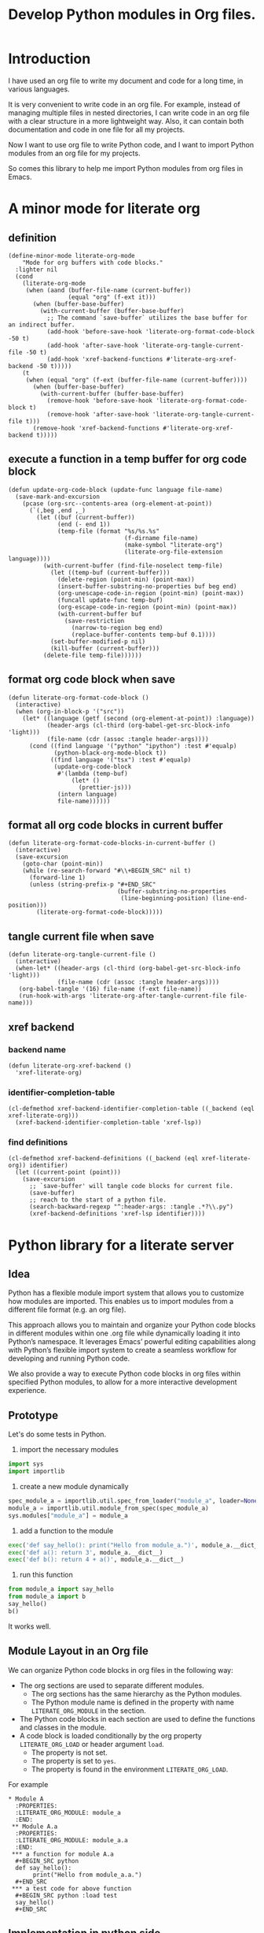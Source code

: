 # -*- Mode: POLY-ORG ; common-lisp-style: elisp; indent-tabs-mode: nil;  -*- ---
#+Title: Develop Python modules in Org files.
#+OPTIONS: tex:verbatim toc:nil \n:nil @:t ::t |:t ^:nil -:t f:t *:t <:t
#+STARTUP: noindent
#+STARTUP: inlineimages
#+PROPERTY: literate-lang python
#+PROPERTY: literate-load yes
#+PROPERTY: literate-insert-header no
#+PROPERTY: header-args :results silent :session :tangle no
#+PROPERTY: LITERATE_ORG_EXPORT_DIRECTORY: ./literate_python
* Table of Contents                                            :noexport:TOC:
- [[#introduction][Introduction]]
- [[#a-minor-mode-for-literate-org][A minor mode for literate org]]
  - [[#definition][definition]]
  - [[#execute-a-function-in-a-temp-buffer-for-org-code-block][execute a function in a temp buffer for org code block]]
  - [[#format-org-code-block-when-save][format org code block when save]]
  - [[#format-all-org-code-blocks-in-current-buffer][format all org code blocks in current buffer]]
  - [[#tangle-current-file-when-save][tangle current file when save]]
  - [[#xref-backend][xref backend]]
    - [[#backend-name][backend name]]
    - [[#identifier-completion-table][identifier-completion-table]]
    - [[#find-definitions][find definitions]]
- [[#python-library-for-a-literate-server][Python library for a literate server]]
  - [[#idea][Idea]]
  - [[#prototype][Prototype]]
  - [[#module-layout-in-an-org-file][Module Layout in an Org file]]
  - [[#implementation-in-python-side][Implementation in python side]]
    - [[#__init__][__init__]]
    - [[#__main__][__main__]]
    - [[#literate-module-loader][literate module loader]]
    - [[#web-server][web server]]
- [[#emacs-library-for-python-literate-server][Emacs library for python literate server]]
  - [[#import-required-elisp-libraries][Import required elisp libraries]]
  - [[#utilities][Utilities]]
    - [[#connect-to-a-literate-server][connect to a literate server]]
    - [[#send-request-to-remote-literate-server][send request to remote literate server]]
  - [[#source-code-execution][Source Code Execution]]
    - [[#customized-variables-for-server-host-and-port][customized variables for server host and port]]
    - [[#execute-source-codes-in-specified-module-for-org-babel-python-evaluate][execute source codes in specified module for org-babel-python-evaluate]]
    - [[#execute-source-code-in-remote-server][execute source code in remote server]]
    - [[#execute-source-code-in-current-code-block][execute source code in current code block]]
    - [[#get-top-level-python-code][get top level python code]]
    - [[#get-the-module-name-for-a-file-name][get the module name for a file name]]
    - [[#load-python-code-to-current-module][load python code to current module]]
- [[#python-inspector-for-emacs][Python inspector for Emacs]]
    - [[#import-required-packages][Import required packages]]
    - [[#utility-functions][Utility functions]]
    - [[#dispatches-the-appropriate-inspection-according-to-obj-type][Dispatches the appropriate inspection according to obj type]]
    - [[#inspect-as-json][inspect as json]]
- [[#sync-between-org-files-and-source-files][Sync between org files and source files]]
  - [[#introduction-1][Introduction]]
  - [[#import][Import]]
    - [[#how][How]]
    - [[#implementation][Implementation]]
  - [[#export][Export]]
- [[#run-python-code-in-specified-module][Run python code in specified module]]
  - [[#setup-current-module-in-python-repl][setup current module in python REPL]]
    - [[#a-special-variable-for-current-module-name-in-python-repl][a special variable for current module name in python REPL]]
    - [[#display-namespace-in-the-mode-line-in-buffer-for-python-repl][display namespace in the mode line in buffer for python REPL]]
    - [[#a-comint-input-sender-to-exec-code-in-a-namespace][a comint input sender to exec code in a namespace.]]
  - [[#setup-python-shell-eval-setup-code][setup python shell eval setup code]]
- [[#tips][Tips]]
  - [[#how-to-start-django-server-in-repl][how to start django server in REPL]]
- [[#todo01][TODO]]
- [[#references][References]]

* Introduction
I have used an org file to write my document and code for a long time, in various languages.

It is very convenient to write code in an org file.
For example, instead of managing multiple files in nested directories,
I can write code in an org file with a clear structure in a more lightweight way.
Also, it can contain both documentation and code in one file for all my projects.

Now I want to use org file to write Python code,
and I want to import Python modules from an org file for my projects.

So comes this library to help me import Python modules from org files in Emacs.
* A minor mode for literate org
:PROPERTIES:
:literate-lang: elisp
:header-args: :results silent :session :tangle no
:END:
** definition
#+BEGIN_SRC elisp
(define-minor-mode literate-org-mode
    "Mode for org buffers with code blocks."
  :lighter nil
  (cond
    (literate-org-mode
     (when (aand (buffer-file-name (current-buffer))
                 (equal "org" (f-ext it)))
       (when (buffer-base-buffer)
         (with-current-buffer (buffer-base-buffer)
           ;; The command `save-buffer` utilizes the base buffer for an indirect buffer.
           (add-hook 'before-save-hook 'literate-org-format-code-block -50 t)
           (add-hook 'after-save-hook 'literate-org-tangle-current-file -50 t)
           (add-hook 'xref-backend-functions #'literate-org-xref-backend -50 t)))))
    (t
     (when (equal "org" (f-ext (buffer-file-name (current-buffer))))
       (when (buffer-base-buffer)
         (with-current-buffer (buffer-base-buffer)
           (remove-hook 'before-save-hook 'literate-org-format-code-block t)
           (remove-hook 'after-save-hook 'literate-org-tangle-current-file t)))
       (remove-hook 'xref-backend-functions #'literate-org-xref-backend t)))))
#+END_SRC
** execute a function in a temp buffer for org code block
#+BEGIN_SRC elisp
(defun update-org-code-block (update-func language file-name)
  (save-mark-and-excursion
    (pcase (org-src--contents-area (org-element-at-point))
      (`(,beg ,end ,_)
        (let ((buf (current-buffer))
              (end (- end 1))
              (temp-file (format "%s/%s.%s"
                                 (f-dirname file-name)
                                 (make-symbol "literate-org")
                                 (literate-org-file-extension language))))
          (with-current-buffer (find-file-noselect temp-file)
            (let ((temp-buf (current-buffer)))
              (delete-region (point-min) (point-max))
              (insert-buffer-substring-no-properties buf beg end)
              (org-unescape-code-in-region (point-min) (point-max))
              (funcall update-func temp-buf)
              (org-escape-code-in-region (point-min) (point-max))
              (with-current-buffer buf
                (save-restriction
                  (narrow-to-region beg end)
                  (replace-buffer-contents temp-buf 0.1))))
            (set-buffer-modified-p nil)
            (kill-buffer (current-buffer)))
          (delete-file temp-file))))))
#+END_SRC

** format org code block when save
#+BEGIN_SRC elisp
(defun literate-org-format-code-block ()
  (interactive)
  (when (org-in-block-p '("src")) 
    (let* ((language (getf (second (org-element-at-point)) :language))
           (header-args (cl-third (org-babel-get-src-block-info 'light)))
           (file-name (cdr (assoc :tangle header-args))))
      (cond ((find language '("python" "ipython") :test #'equalp)
             (python-black-org-mode-block t))
            ((find language '("tsx") :test #'equalp)
             (update-org-code-block
              #'(lambda (temp-buf)
                  (let* ()
                    (prettier-js)))
              (intern language)
              file-name))))))
#+END_SRC
** format all org code blocks in current buffer
#+BEGIN_SRC elisp
(defun literate-org-format-code-blocks-in-current-buffer ()
  (interactive)
  (save-excursion
    (goto-char (point-min))
    (while (re-search-forward "#\\+BEGIN_SRC" nil t)
      (forward-line 1)
      (unless (string-prefix-p "#+END_SRC"
                               (buffer-substring-no-properties
                                (line-beginning-position) (line-end-position)))
        (literate-org-format-code-block)))))
#+END_SRC
** tangle current file when save
#+BEGIN_SRC elisp
(defun literate-org-tangle-current-file ()
  (interactive)
  (when-let* ((header-args (cl-third (org-babel-get-src-block-info 'light)))
              (file-name (cdr (assoc :tangle header-args))))
   (org-babel-tangle '(16) file-name (f-ext file-name))
   (run-hook-with-args 'literate-org-after-tangle-current-file file-name)))
#+END_SRC
** xref backend
*** backend name
#+BEGIN_SRC elisp
(defun literate-org-xref-backend ()
  'xref-literate-org)
#+END_SRC
*** identifier-completion-table
#+BEGIN_SRC elisp
(cl-defmethod xref-backend-identifier-completion-table ((_backend (eql xref-literate-org)))
  (xref-backend-identifier-completion-table 'xref-lsp))
#+END_SRC
*** find definitions
#+BEGIN_SRC elisp
(cl-defmethod xref-backend-definitions ((_backend (eql xref-literate-org)) identifier)
  (let ((current-point (point)))
    (save-excursion
      ;; `save-buffer' will tangle code blocks for current file.
      (save-buffer)
      ;; reach to the start of a python file.
      (search-backward-regexp "^:header-args: :tangle .*?\\.py")
      (xref-backend-definitions 'xref-lsp identifier))))
#+END_SRC
* Python library for a literate server
:PROPERTIES:
:header-args: :results silent :session :tangle no
:END:
** Idea
Python has a flexible module import system that allows you to customize how modules are imported.
This enables us to import modules from a different file format (e.g. an org file).

This approach allows you to maintain and organize your Python code blocks in different modules within one .org file
while dynamically loading it into Python’s namespace.
It leverages Emacs’ powerful editing capabilities along with
Python’s flexible import system to create a seamless workflow for developing and running Python code.

We also provide a way to execute Python code blocks in org files within specified Python modules,
to allow for a more interactive development experience.
** Prototype
:PROPERTIES:
:header-args: :results silent :session :tangle no
:END:
Let's do some tests in Python.

1. import the necessary modules
#+BEGIN_SRC python
import sys
import importlib
#+END_SRC

2. create a new module dynamically
#+BEGIN_SRC python
spec_module_a = importlib.util.spec_from_loader("module_a", loader=None)
module_a = importlib.util.module_from_spec(spec_module_a)
sys.modules["module_a"] = module_a
#+END_SRC

3. add a function to the module
#+BEGIN_SRC python
exec('def say_hello(): print("Hello from module_a.")', module_a.__dict__)
exec('def a(): return 3', module_a.__dict__)
exec('def b(): return 4 + a()', module_a.__dict__)
#+END_SRC
4. run this function
#+BEGIN_SRC python
from module_a import say_hello
from module_a import b
say_hello()
b()
#+END_SRC

It works well.
** Module Layout in an Org file
We can organize Python code blocks in org files in the following way:
- The org sections are used to separate different modules.
  - The org sections has the same hierarchy as the Python modules.
  - The Python module name is defined in the property with name =LITERATE_ORG_MODULE= in the section.
- The Python code blocks in each section are used to define the functions and classes in the module.
- A code block is loaded conditionally by the org property =LITERATE_ORG_LOAD= or header argument =load=.
    - The property is not set.
    - The property is set to =yes=.
    - The property is found in the environment =LITERATE_ORG_LOAD=.

For example      
#+BEGIN_EXAMPLE
 * Module A
   :PROPERTIES:
   :LITERATE_ORG_MODULE: module_a
   :END:
  ** Module A.a
   :PROPERTIES:
   :LITERATE_ORG_MODULE: module_a.a
   :END:
  *** a function for module A.a
   ,#+BEGIN_SRC python
   def say_hello():
        print("Hello from module_a.a.")
   ,#+END_SRC
  *** a test code for above function
   ,#+BEGIN_SRC python :load test
   say_hello()
   ,#+END_SRC
#+END_EXAMPLE
** Implementation in python side
:PROPERTIES:
:LITERATE_ORG_MODULE: literate_python
:LITERATE_ORG_ROOT_MODULE_PATH: ./
:END:
*** __init__
:PROPERTIES:
:LITERATE_ORG_MODULE: literate_python.__init__
:header-args: :tangle ./literate_python/__init__.py
:END:
**** Assignment __version__
#+BEGIN_SRC python
__version__ = "0.0.4"

#+END_SRC
*** __main__
:PROPERTIES:
:LITERATE_ORG_MODULE: literate_python.__main__
:header-args: :tangle ./literate_python/__main__.py
:END:
**** Import statements
#+BEGIN_SRC python
from .pipe import run_server

#+END_SRC
**** Call run_server
#+BEGIN_SRC python
run_server()

#+END_SRC
*** literate module loader
:PROPERTIES:
:LITERATE_ORG_MODULE: literate_python.loader
:header-args: :tangle ./literate_python/loader.py
:END:
**** Import statements
#+BEGIN_SRC python
import sys
import types
import importlib
import importlib.abc
import importlib.machinery
import logging
import orgparse

#+END_SRC
**** logger
#+BEGIN_SRC python
logger = logging.getLogger(__name__)

#+END_SRC
**** in-memory module storage
***** the global parameter
#+BEGIN_SRC python
if "inMemoryModules" not in globals():
    inMemoryModules = {}

#+END_SRC
***** a method to register a list of modules
#+BEGIN_SRC python
def register_literate_modules(module_spec_list: list) -> None:
    for module_spec in module_spec_list:
        inMemoryModules[module_spec["name"]] = module_spec

#+END_SRC
**** find a module
#+BEGIN_SRC python
def _get_module_spec(fullname: str) -> bool:
    return inMemoryModules.get(fullname) or inMemoryModules.get(fullname + ".__init__")

#+END_SRC

**** a literate module importer
#+BEGIN_SRC python
class LiterateImporter(object):
    def find_module(self, fullname: str, path=None):
        if _get_module_spec(fullname):
            logger.debug(f"Found literate module {fullname}")
            return self
        else:
            return None

    def load_module(self, fullname: str):
        """Create a new module object."""
        mod_spec = _get_module_spec(fullname)
        mod = types.ModuleType(fullname)
        mod.__loader__ = self
        mod.__file__ = mod_spec.get("filepath", "")
        # Set module path - get filepath and keep only the path until filename
        mod.__path__ = ["/".join(mod.__file__.split("/")[:-1]) + "/"]
        mod.__package__ = fullname
        sys.modules[fullname] = mod
        # Execute the module/package code into the Module object
        logger.debug(f"Load literate module {fullname}")
        exec(mod_spec["content"], mod.__dict__)
        return mod

#+END_SRC
**** Register the Loader with the Import System
#+BEGIN_SRC python
class LiterateModuleFinder(importlib.abc.MetaPathFinder):
    def find_spec(self, fullname, path, target=None):
        if _get_module_spec(fullname):
            logger.debug(f"Found literate module {fullname}")
            return importlib.machinery.ModuleSpec(fullname, LiterateImporter())
        return None

#+END_SRC
**** a routine to register the finder
#+BEGIN_SRC python
def register_literate_module_finder():
    sys.meta_path = [
        f for f in sys.meta_path if not isinstance(f, LiterateModuleFinder)
    ]
    print("Register literate importer.\n")
    sys.meta_path.append(LiterateModuleFinder())

#+END_SRC
**** operations with org files
***** load python modules from an org file
#+BEGIN_SRC python
def load_literate_modules_from_org_file(org_file: str) -> None:
    org = orgparse.load(org_file)

#+END_SRC
***** load literate modules form org nodes
#+BEGIN_SRC python
def load_literate_modules_from_org_node(node: orgparse.OrgNode) -> None:
    root_module = LITERATE_ORG_ROOT_MODULE

#+END_SRC

***** build an org model compatible string from a local python package
#+BEGIN_SRC python
def build_org_model_from_local_python_package(package_path: str) -> str:
    pass

#+END_SRC

*** web server
:PROPERTIES:
:LITERATE_ORG_MODULE: literate_python.server
:header-args: :tangle ./literate_python/server.py
:END:
**** Import statements
#+BEGIN_SRC python
import importlib
import os
import sys
import time
import json
from flask import Flask, request, jsonify

import traceback
import builtins

# To convert lisp ratio to python
import fractions
from contextlib import redirect_stdout
from contextlib import redirect_stderr
from io import StringIO
from io import StringIO

import logging

from textwrap import shorten
from literate_python.loader import (
    register_literate_modules,
    register_literate_module_finder,
)

from literate_python.inspector import _inspect

#+END_SRC
**** Assignment logger
#+BEGIN_SRC python
logger = logging.getLogger(__name__)

#+END_SRC
**** Assignment app
#+BEGIN_SRC python
app = Flask(__name__)

#+END_SRC
**** ensure a module is loaded
#+BEGIN_SRC python
def ensure_module(module_name, module_create_method):
    """Ensure a module is loaded and return it."""
    if module_name in sys.modules:
        return sys.modules[module_name]

    match module_create_method:
        case "create":
            spec_module = importlib.util.spec_from_loader(module_name, loader=None)
            module = importlib.util.module_from_spec(spec_module)
            sys.modules[module_name] = module
            return module
        case "import":
            importlib.import_module(module_name)
            return sys.modules[module_name]
        case "import_or_create":
            if importlib.util.find_spec(module_name):
                importlib.import_module(module_name)
                return sys.modules[module_name]
            else:
                spec_module = importlib.util.spec_from_loader(module_name, loader=None)
                module = importlib.util.module_from_spec(spec_module)
                sys.modules[module_name] = module
                return module
        case _:
            msg = f"Module {module_create_method} doesn't exist"
            raise ValueError(msg)

#+END_SRC

**** Function process_a_message
#+BEGIN_SRC python
def process_a_message(message):
    stdout_stream = StringIO()
    stderr_stream = StringIO()
    error = None
    result = None
    with redirect_stdout(stdout_stream):
        with redirect_stderr(stderr_stream):
            try:
                type = message["type"]
                code = message["code"]
                dict = globals()
                module_name = message["module"] if "module" in message else None
                if module_name:
                    module_create_method = message.get("module-create-method", "import")
                    module = ensure_module(module_name, module_create_method)
                    dict = module.__dict__

                if error is None:
                    if type == "eval":
                        exec(compile(code, module_name or "code", "exec"), dict)
                        result_name = message.get("result-name", "_")
                        result = dict.get("_", None)
                    elif type == "exec":
                        result = exec(
                            compile(code, module_name or "code", "exec"), dict
                        )
                        logger.debug("Executed code: %s,result:%s", code, result)
                    elif type == "quit":
                        result = None
                    else:
                        error = "Unknown type: {}".format(type)
                        raise ValueError(error)
            except Exception as e:
                # printing stack trace
                traceback.print_exc()
                error = str(e)
    if error is None:
        return_value = {
            "result": _inspect(result),
            "type": "result",
            "stdout": stdout_stream.getvalue(),
            "stderr": stderr_stream.getvalue(),
        }
    else:
        return_value = {
            "error": error,
            "type": "error",
            "stdout": stdout_stream.getvalue(),
            "stderr": stderr_stream.getvalue(),
        }

    if type == "quit":
        sys.exit(0)
    else:
        return return_value

#+END_SRC
**** register in memory python modules 
**** register
#+BEGIN_SRC python
def register(request):
    # Get JSON data
    data = request.get_json()

    # Process the data (example)
    logger.debug(
        "/register Received:%s", shorten(str(data), width=100, placeholder="...")
    )
    try:
        register_literate_modules(data)
        return_value = {"type": "done"}
    except Exception as e:
        # printing stack trace
        return_value = {"type": "error", "stderr": str(e)}
        traceback.print_exc()

    # Return a response
    logger.debug("/register Returning:%s", return_value)
    return jsonify(return_value)

#+END_SRC

**** @app.route('/lpy/register, methods=['POST']): register literate modules
#+BEGIN_SRC python
@app.route("/lpy/register", methods=["POST"])
def register_router():
    return register(request)

#+END_SRC
**** execute
#+BEGIN_SRC python
def _execute(request):
    # Get JSON data
    data = request.get_json()

    # Process the data (example)
    logger.debug(
        "/execute Received:%s", shorten(str(data), width=100, placeholder="...")
    )
    return_value = process_a_message(data)

    # Return a response
    logger.debug("/execute Returning:%s", return_value)
    return jsonify(return_value)

#+END_SRC

**** @app.route('/execute', methods=['POST']): Function execute
#+BEGIN_SRC python
@app.route("/lpy/execute", methods=["POST"])
def execute():
    return _execute(request)

#+END_SRC

**** status
#+BEGIN_SRC python
def _status(request):
    return jsonify({"status": "ok"})

#+END_SRC

**** status router
#+BEGIN_SRC python
@app.route("/lpy/status", methods=["GET"])
def status():
    return _status(request)

#+END_SRC

**** Function run_web_server
#+BEGIN_SRC python
def run_server():
    host = "127.0.0.1"
    port = 7330
    if "LITERATE_ORG_HOST" in os.environ:
        host = os.environ["LITERATE_ORG_HOST"]
    if "LITERATE_ORG_PORT" in os.environ:
        port = int(os.environ["LITERATE_ORG_PORT"])
    register_literate_module_finder()
    app.run(debug=True, port=port, host=host, use_reloader=False)

#+END_SRC

* Emacs library for python literate server
:PROPERTIES:
:literate-lang: elisp
:END:
** Import required elisp libraries
#+BEGIN_SRC elisp
(require 'f)
(require 'files)
(require 'ob-python)
(require 'lsp);; for `lsp-workspace-root'
(require 'python-black)
#+END_SRC

** Utilities
*** connect to a literate server
#+BEGIN_SRC elisp
(defun literate-org-connect ()
  (interactive)
  (when-let* ((url (read-from-minibuffer "URL: " literate-org-rest-server)))
    (setf literate-org-rest-server url)
    (literate-org-request "status" :type "GET")
    (message "Connected to %s" literate-org-rest-server)))
#+END_SRC

*** send request to remote literate server
#+BEGIN_SRC elisp
(defvar literate-org-last-response nil)

(cl-defun literate-org-request (path &key params data (type "GET"))
  (setf literate-org-last-response nil)
  (awhen (get-buffer "*literate-org-error*")
    ;; Close the buffer as it will be out of date.
    (kill-buffer it))
  (let* ((request-backend 'url-retrieve)
         (server literate-org-rest-server)
         resp)
    (request (concat server "lpy/" path)
        :params params
        :parser 'json-read
        :type type
        :headers '(("Content-Type" . "application/json"))
        :sync t
        :data (encode-coding-string (json-encode data) 'utf-8 t) ; Encode and ensure unibyte
        :complete (cl-function
                   (lambda (&key response &allow-other-keys)
                     (setf literate-org-last-response response)
                     (case (request-response-status-code response)
                       (200 (setf resp (request-response-data response)))

                       (500 (user-error "Literate Python server failed:%s" response))
                       (t (user-error "Failed to request to remote Python server:%s" response))))))
    (let ((type (cdr (assoc 'type resp))))
      (cond ((equal type "error")
             (let ((stdout (cdr (assoc 'stdout resp)))
                   (stderr (cdr (assoc 'stderr resp))))
               (with-current-buffer (get-buffer-create "*literate-org-error*")
                 (erase-buffer)
                 (insert "=== Data ===\n" (encode-coding-string (json-encode data) 'utf-8 t) "\n\n")
                 (insert "==== Error ===\n" (or (cdr (assoc 'error resp)) ""))
                 (when stdout 
                   (insert "\n\n=== stdout ===\n" stdout))
                 (when stderr
                   (insert "\n\n=== stderr ===\n" (cdr (assoc 'stderr resp)))))
               (switch-to-buffer-other-window "*literate-org-error*")))))
    resp))
#+END_SRC


** Source Code Execution
*** customized variables for server host and port
#+BEGIN_SRC elisp
(defcustom literate-org-rest-server "http://localhost:7330/"
  "The server address for literate python server."
  :type 'string
  :group 'literate-org)

#+END_SRC
*** execute source codes in specified module for org-babel-python-evaluate
#+BEGIN_SRC elisp
(defun literate-org-setup-org-babel ()
  (setf org-babel-python--exec-tmpfile
        "\
with open('%s') as __org_babel_python_tmpfile:
    exec(compile(__org_babel_python_tmpfile.read(), __org_babel_python_tmpfile.name, 'exec'))"))
#+END_SRC
*** execute source code in remote server
#+BEGIN_SRC elisp
(cl-defun literate-org-remote-execute-code (code &key (type :exec) (module) (module-create-method "import_or_create"))
  (literate-org-request "execute" :type "POST"
                           :data `((type . ,(subseq (symbol-name type) 1))
                                   (module . ,module)
                                   (module-create-method . ,module-create-method)
                                   (code . ,code))))
#+END_SRC
*** execute source code in current code block
We have to switch back to org buffer, otherwise =org-babel-execute-src-block-maybe= will report a message and
override our own compilation report.
#+BEGIN_SRC elisp
(defun literate-org-execute-current-code-block ()
  (interactive)
  (let* ((context-info (second (org-element-context)))
         (block-arguments (third (org-babel-get-src-block-info)))
         (info (org-babel-get-src-block-info))
         (body (nth 1 info))
         (code (plist-get context-info :value))
         (type (intern (or (org-entry-get (point) "LITERATE_ORG_EXECUTE_TYPE" t)
                           ":exec")))
         (module-create-method (or (org-entry-get (point) "LITERATE_ORG_MODULE_CREATE_METHOD" t)
                                   "import_or_create"))
         (module-name (org-entry-get (point) "LITERATE_ORG_MODULE" t))
         (resp (literate-org-remote-execute-code code :type type :module module-name :module-create-method module-create-method)))
    (with-current-buffer (get-buffer-create "*literate-org-stdout*")
      (awhen (cdr (assoc 'stdout resp))
        (goto-char (point-max))
        (insert "\n" it "\n")))
    (if (equal type :exec)
      (message "Executed code block in module %s" module-name)
      (let ((json-encoding-pretty-print t))
        (when (not (equal "none" (cdr (assoc :results block-arguments))))
          (org-babel-insert-result (json-encode (cdr (assoc 'result resp))) '("replace")))
        (message "Evaluated code block in module %s:\n%s" module-name (cdr (assoc 'result resp)))))))
#+END_SRC
*** get top level python code
#+BEGIN_SRC elisp
(defun literate-org-get-top-level-node-at-point ()
  "Get the current top level node at point, return a cons of start and end position."
  (let* ((node (treesit-node-at (point)))
         (parent (treesit-node-parent node)))
    (while (and parent (not (equal "module" (treesit-node-type parent))))
      (setq node parent)
      (setq parent (treesit-node-parent node)))
    node))
#+END_SRC
*** get the module name for a file name
#+BEGIN_SRC elisp
(cl-defun literate-org-module-name-from-file-name (&optional (file (buffer-file-name)))
  "Get the module name from a file name."
  (let* ((package-root (lsp-workspace-root))
         (relative-name (f-no-ext (f-relative file package-root))))
    (when (locate-dominating-file relative-name "site-packages")
      (setf relative-name (apply 'f-join (nthcdr 4 (split-string relative-name "/")))))
    (dired-replace-in-string "/" "." relative-name)))
#+END_SRC
*** load python code to current module
#+BEGIN_SRC elisp
(defun literate-org-load-code-in-current-namespace ()
  (interactive)
  (let* ((node (literate-org-get-top-level-node-at-point))
         (begin (treesit-node-start node))
         (end (treesit-node-end node))
         (code (buffer-substring-no-properties begin end))
         (file (buffer-file-name))
         (org-babel-p (equalp "org" (f-ext file)))
         (module-name (if org-babel-p
                        (org-entry-get (point) "LITERATE_ORG_MODULE" t)
                        (literate-org-module-name-from-file-name file)))
         (module-create-method (or (org-entry-get (point) "LITERATE_ORG_MODULE_CREATE_METHOD" t)
                                   "import_or_create")))
    ;; To Fix module name with syntax `...literate-org.literate_python.module_a'
    (let ((prefix-dot-count 0))
      (while (eq ?. (aref module-name prefix-dot-count))
        (incf prefix-dot-count))
      (let ((index prefix-dot-count))
        (while (> prefix-dot-count 1)
          (setf index (1+ (position ?. module-name :start index)))
          (decf prefix-dot-count))
        (when (> index 0)
          (setf module-name (substring module-name index)))))

    (literate-org-remote-execute-code code :type :exec :module module-name :module-create-method module-create-method)
    (message "Loaded %s[%s:%s] in module %s" (treesit-node-type node) begin end module-name)))
#+END_SRC
* Python inspector for Emacs
:PROPERTIES:
:LITERATE_ORG_MODULE: literate_python.inspector
:header-args: :tangle ./literate_python/inspector.py
:END:
*** Import required packages
#+BEGIN_SRC python
import json
from inspect import getmembers, isbuiltin, ismethod
from typing import Dict
from datetime import datetime
from multimethod import multimethod

#+END_SRC
*** Utility functions
**** stringify a variable
#+BEGIN_SRC python
def stringify_val(member):
    key, val = member
    if isinstance(val, str):
        return key, '"{}"'.format(val)
    if type(val) in (dict, tuple, list):
        return key, _inspect(val)
    return key, f"{str(val)} {str(type(val))}"

#+END_SRC
**** is trash
#+BEGIN_SRC python
def is_trash(member):
    key, val = member
    return (
        key in ["__doc__", "__class__", "__hash__", "__dict__"]
        or ismethod(val)
        or isbuiltin(val)
        or type(val).__name__ == "method-wrapper"
    )

#+END_SRC
**** Turns a non-primitive obj into a dictionary of its fields and their values.
#+BEGIN_SRC python
def _pyinspect_inspect_object(obj):
    """
    Turns a **non-primitive** obj into a dictionary of its fields and their values.
    Filters out some built-in magic fields and pretty-prints dictionary values via `json.dumps`.
    Doesn't display methods.
    """
    return dict(stringify_val(m) for m in reversed(getmembers(obj)) if not is_trash(m))

#+END_SRC
**** Surrounds string key with extra quotes
#+BEGIN_SRC python
def _pyinspect_add_quotes(key):
    """
    Surrounds string key with extra quotes because Emacs parses them as just symbols
    and makes it hard to distinguish between them and non-string symbols

    >>> _pyinspect_add_quotes("hello")
    '"hello"'

    >>> _pyinspect_add_quotes(1)
    1
    """
    return '"{}"'.format(key) if type(key) is str else key

#+END_SRC
**** trim_seq
#+BEGIN_SRC python
def trim_seq(seq, elem_cap):
    if type(seq) is dict:
        return _pyinspect_take_dict(seq, elem_cap)
    elif type(seq) in (tuple, list):
        return seq[:elem_cap]

#+END_SRC
**** Returns a new dictionary with the first n pairs from d
#+BEGIN_SRC python
def _pyinspect_take_dict(d: Dict, n: int):
    "Returns a new dictionary with the first n pairs from d"

    def iterator():
        i = 0
        for item in d.items():
            if i == n:
                break
            yield item
            i += 1

    return dict(iterator())

#+END_SRC
*** Dispatches the appropriate inspection according to obj type
**** generic method
#+BEGIN_SRC python
@multimethod
def _inspect(obj) -> dict:
    return {"type": "object", "value": _pyinspect_inspect_object(obj)}

#+END_SRC
**** str
#+BEGIN_SRC python
@_inspect.register  # type: ignore
def _(obj: str) -> dict:
    return {"type": "string", "value": obj}

#+END_SRC
**** bool
#+BEGIN_SRC python
@_inspect.register  # type: ignore
def _(obj: bool) -> dict:
    return {"type": "bool", "value": obj}

#+END_SRC
**** int
#+BEGIN_SRC python
@_inspect.register  # type: ignore
def _(obj: int) -> dict:
    return {"type": "integer", "value": obj}
#+END_SRC

**** float
#+BEGIN_SRC python
@_inspect.register  # type: ignore
def _(obj: float) -> dict:
    return {"type": "float", "value": obj}
#+END_SRC

**** complex
#+BEGIN_SRC python
@_inspect.register  # type: ignore
def _(obj: complex) -> dict:
    return {"type": "complex", "value": obj}
#+END_SRC
**** tuple
#+BEGIN_SRC python
@_inspect.register  # type: ignore
def _(obj: tuple) -> dict:
    return {
        "type": "tuple",
        "value": [_inspect(item) for item in obj],
    }

#+END_SRC

**** list
#+BEGIN_SRC python
@_inspect.register  # type: ignore
def _(obj: list) -> dict:
    return {
        "type": "list",
        "value": [_inspect(item) for item in obj],
    }

#+END_SRC

**** dict
#+BEGIN_SRC python
@_inspect.register  # type: ignore
def _(obj: dict) -> dict:
    return {
        "type": "dict",
        "value": {_pyinspect_add_quotes(k): _inspect(v) for (k, v) in obj.items()},
    }

#+END_SRC

**** datetime
#+BEGIN_SRC python
@_inspect.register  # type: ignore
def _(obj: datetime) -> dict:
    print(f"obj: {obj}")
    return {
        "type": "datetime",
        "value": obj.isoformat(),
    }

#+END_SRC

*** inspect as json
#+BEGIN_SRC python
def _pyinspect_json(obj):
    return json.dumps(_inspect(obj), indent=4, default=lambda o: _pyinspect(o)["value"])

#+END_SRC
* Sync between org files and source files
:PROPERTIES:
:literate-lang: elisp
:END:
** Introduction
Even though we can write code in org files,
we still need to sync them with source files,
especially when we want to share the code with others,
or import code changes from others.
** Import
*** How
We try to import code from source files to an org file
by using Emacs's new library [[https://tree-sitter.github.io/tree-sitter/using-parsers][tree-sitter]].

For example, in the following Python code block,
we can parse the Python code and get the first function name.
#+BEGIN_SRC elisp :load no
(with-temp-buffer
    ;; (insert "def say_hello():\n  print('Hello')\n")
    (insert "yaml.add_representer(Canonical, dataclass_representer)\n")
  (let ((language (tree-sitter-require 'python))
        (parser (tsc-make-parser)))
    (tsc-set-language parser language)
    (let* ((str (buffer-string))
           (tree (tsc-parse-string parser str))
           (root (tsc-root-node tree))
           (first-child (tsc-get-nth-child root 0))
           (first-child-name (tsc-get-child-by-field first-child :name)))
      ;; (message "first child node type: %s, name:%s" (tsc-node-type first-child) (tsc-node-text first-child-name))
      (let ((grandchild (tsc-get-nth-child first-child 0)))
        (message "%s" (tsc-node-text (tsc-get-child-by-field grandchild :function))))
      ;; (message "%s" (tsc-tree-to-sexp tree))
      )))
#+END_SRC

*** Implementation
**** import required elisp libraries
#+BEGIN_SRC elisp
(require 'tree-sitter)
(require 'tree-sitter-langs)
(require 'f); for file operations
#+END_SRC
**** Utilities
***** how to prepare a new org section for a module
#+BEGIN_SRC elisp
(cl-defun literate-org-new-org-section-for-a-module (module-name new-level &key (title module-name))
  (loop repeat new-level do (insert "*"))
  (insert " " title "\n")
  (org-entry-put (point) "LITERATE_ORG_MODULE" module-name))
#+END_SRC
***** determine treesit parser language in current buffer
#+BEGIN_SRC elisp
(defun literate-org-treesit-parser-language (language)
  (case language
    (vue 'html)
    (t language)))
#+END_SRC

***** the parse tree for current file
#+BEGIN_SRC elisp
(cl-defun literate-org-parse-tree-for-current-file (language)
  (let* ((language (literate-org-treesit-parser-language language))
         (language (tree-sitter-require language))
         (parser (tsc-make-parser)))
    (tsc-set-language parser language)
    (tsc-parse-string parser (buffer-string))))
#+END_SRC

***** get the comment for a module
****** generic method
#+BEGIN_SRC elisp
(cl-defgeneric literate-org-module-comment (language node)
  (:documentation "Get the module comment."))
#+END_SRC
****** python
The comment for a module is usually the first string in the Python file before any meaning code.
#+BEGIN_SRC elisp
(cl-defmethod literate-org-module-comment ((language (eql python)) node)
  (when (eq 'module (tsc-node-type node)) 
    (let* ((index 0)
                (child (tsc-get-nth-child node index)))
      (while (and child
                  (eq 'comment (tsc-node-type child)))
        (incf index)
        (setq child (tsc-get-nth-child node index)))
      (when (and child
                 (eq 'expression_statement (tsc-node-type child)))
        (setf child (tsc-get-nth-child child 0))
        (when (eq 'string (tsc-node-type child))
          (tsc-node-text (tsc-get-nth-child child 1)))))))
#+END_SRC
****** tsx
#+BEGIN_SRC elisp
(cl-defmethod literate-org-module-comment ((language (eql tsx)) node)
  nil)
#+END_SRC

****** ts
#+BEGIN_SRC elisp
(cl-defmethod literate-org-module-comment ((language (eql ts)) node)
  nil)
#+END_SRC

****** vue
#+BEGIN_SRC elisp
(cl-defmethod literate-org-module-comment ((language (eql vue)) node)
  nil)
#+END_SRC

**** generic methods
#+BEGIN_SRC elisp
(cl-defgeneric literate-org-node-name (language node-type node)
  (:documentation "Get the name of a node."))
(cl-defgeneric literate-org-next-code-block-index (language root start-index)
  (:documentation "Get the next code block index."))

(cl-defgeneric literate-org-file-extension (language)
  (:documentation "the file extension for a language."))

(cl-defgeneric literate-org-alias-language (language)
  (:documentation "the alias language for a language if have.")
  (:method (language)
    ;; default implementation
    language))

(cl-defgeneric literate-org-babel-name (language)
  (:documentation "the source code block name for a language."))
#+END_SRC
**** babel block name
***** the default implementation
#+BEGIN_SRC elisp
(cl-defmethod literate-org-babel-name (language)
  (symbol-name language))
#+END_SRC

**** file extensions for a language
***** python
#+BEGIN_SRC elisp
(cl-defmethod literate-org-file-extension ((language (eql python)))
  "py")
#+END_SRC

***** tsx
#+BEGIN_SRC elisp
(cl-defmethod literate-org-file-extension ((language (eql tsx)))
  "tsx")
#+END_SRC

***** ts
#+BEGIN_SRC elisp
(cl-defmethod literate-org-file-extension ((language (eql ts)))
  "ts")
#+END_SRC

***** vue
#+BEGIN_SRC elisp
(cl-defmethod literate-org-file-extension ((language (eql vue)))
  "vue")
#+END_SRC

**** alias language
***** ts
#+BEGIN_SRC elisp
(cl-defmethod literate-org-alias-language ((language (eql ts)))
  'tsx)
#+END_SRC

**** How to get the name of a parse node
***** the default implementation
#+BEGIN_SRC elisp
(cl-defmethod literate-org-node-name (language node-type node)
  (format "%s" node-type))
#+END_SRC
***** python
****** function definition
#+BEGIN_SRC elisp
(cl-defmethod literate-org-node-name ((language (eql python))
                                      (node-type (eql function_definition)) node)
  (format "Function %s" (tsc-node-text (tsc-get-child-by-field node :name))))
#+END_SRC

****** class_definition
#+BEGIN_SRC elisp
(cl-defmethod literate-org-node-name ((language (eql python))
                                      (node-type (eql class_definition)) node)
  (format "Class %s" (tsc-node-text (tsc-get-child-by-field node :name))))
#+END_SRC

****** decorated_definition
#+BEGIN_SRC elisp
(cl-defmethod literate-org-node-name ((language (eql python))
                                      (node-type (eql decorated_definition)) node)
  (let* ((name-list nil)
         (index 0)
         (child (tsc-get-nth-child node index)))
    (while (eq 'decorator (tsc-node-type child))
      (setf name-list (nconc name-list (list (tsc-node-text (tsc-get-nth-child child 1)))))
      (incf index)
      (setf child (tsc-get-nth-child node index)))
    (format "@%s: %s" (mapconcat 'identity name-list " ")
            (literate-org-node-name language (tsc-node-type child) child))))
#+END_SRC
****** assignment
#+BEGIN_SRC elisp
(cl-defmethod literate-org-node-name ((language (eql python))
                                      (node-type (eql assignment)) node)
  (let ((code (dired-replace-in-string "\n" " " (tsc-node-text node))))
    (if (<= (length code) literate-org-max-title-size)
      (format "Assignment %s" code)
      (format "Assignment %s" (tsc-node-text (tsc-get-child-by-field node :left))))))
#+END_SRC

****** augmented_assignment
#+BEGIN_SRC elisp
(cl-defmethod literate-org-node-name ((language (eql python))
                                      (node-type (eql augmented_assignment)) node)
  (let ((code (dired-replace-in-string "\n" " " (tsc-node-text node))))
    (if (<= (length code) literate-org-max-title-size)
      (format "Assignment %s" code)
      (format "Assignment %s" (tsc-node-text (tsc-get-child-by-field node :left))))))
#+END_SRC
****** call
#+BEGIN_SRC elisp
(cl-defmethod literate-org-node-name ((language (eql python))
                                      (node-type (eql call)) node)
  (let ((call-code (dired-replace-in-string "\n" " " (tsc-node-text node))))
    (if (<= (length call-code) literate-org-max-title-size)
      (format "Call %s" call-code)
      (format "Call %s" (tsc-node-text (tsc-get-child-by-field node :function))))))
#+END_SRC

****** try
#+BEGIN_SRC elisp
(cl-defmethod literate-org-node-name ((language (eql python))
                                      (node-type (eql try_statement)) node)
  "Try statement")
#+END_SRC

****** while
#+BEGIN_SRC elisp
(cl-defmethod literate-org-node-name ((language (eql python))
                                      (node-type (eql while_statement)) node)
  "While statement")
#+END_SRC

****** string
#+BEGIN_SRC elisp
(cl-defmethod literate-org-node-name ((language (eql python))
                                      (node-type (eql string)) node)
  "String")
#+END_SRC

****** comment
#+BEGIN_SRC elisp
(cl-defmethod literate-org-node-name ((language (eql python))
                                      (node-type (eql comment)) node)
  "Comment")
#+END_SRC

****** import
#+BEGIN_SRC elisp
(cl-defmethod literate-org-node-name ((language (eql python))
                                      (node-type (eql import)) node)
  "Import")
#+END_SRC
****** import_from_statement
#+BEGIN_SRC elisp
(cl-defmethod literate-org-node-name ((language (eql python))
                                      (node-type (eql import_from_statement)) node)
  "Import")
#+END_SRC

****** expression
#+BEGIN_SRC elisp
(cl-defmethod literate-org-node-name ((language (eql python))
                                      (node-type (eql expression_statement)) node)
  (let ((new-node (tsc-get-nth-child node 0)))
    (literate-org-node-name language (ts-node-type new-node) new-node)))
#+END_SRC

***** tsx
****** function definition
#+BEGIN_SRC elisp
(cl-defmethod literate-org-node-name ((language (eql tsx))
                                      (node-type (eql function_declaration)) node)
  (format "Function %s" (tsc-node-text (tsc-get-child-by-field node :name))))
#+END_SRC

****** string
#+BEGIN_SRC elisp
(cl-defmethod literate-org-node-name ((language (eql tsx))
                                      (node-type (eql string)) node)
  "String")
#+END_SRC

****** comment
#+BEGIN_SRC elisp
(cl-defmethod literate-org-node-name ((language (eql tsx))
                                      (node-type (eql comment)) node)
  "Comment")
#+END_SRC

****** import
#+BEGIN_SRC elisp
(cl-defmethod literate-org-node-name ((language (eql tsx))
                                      (node-type (eql import)) node)
  "Import")
#+END_SRC
****** export
#+BEGIN_SRC elisp
(cl-defmethod literate-org-node-name ((language (eql tsx))
                                      (node-type (eql export_statement)) node)
  (format "Export %s"
          (let ((declaration (tsc-get-child-by-field node :declaration)))
            (if declaration
              (literate-org-node-name language (tsc-node-type declaration) declaration)
              (let ((value (tsc-get-child-by-field node :value)))
                (if value
                  (tsc-node-text value)))))))
#+END_SRC
****** type_alias_declaration
#+BEGIN_SRC elisp
(cl-defmethod literate-org-node-name ((language (eql tsx))
                                      (node-type (eql type_alias_declaration)) node)
  (format "Type %s" (tsc-node-text (tsc-get-child-by-field node :name))))
#+END_SRC


****** enum_declaration
#+BEGIN_SRC elisp
(cl-defmethod literate-org-node-name ((language (eql tsx))
                                      (node-type (eql enum_declaration)) node)
  (format "Enum %s" (tsc-node-text (tsc-get-child-by-field node :name))))
#+END_SRC

****** interface_declaration
#+BEGIN_SRC elisp
(cl-defmethod literate-org-node-name ((language (eql tsx))
                                      (node-type (eql interface_declaration)) node)
  (format "Interface %s" (tsc-node-text (tsc-get-child-by-field node :name))))
#+END_SRC

****** lexical
#+BEGIN_SRC elisp
(cl-defmethod literate-org-node-name ((language (eql tsx))
                                      (node-type (eql lexical_declaration)) node)
  (format "%s %s"
          (tsc-node-text (tsc-get-child-by-field node :kind))
          (let ((sub-node (tsc-get-nth-child node 1)))
            (literate-org-node-name language
                                    (tsc-node-type sub-node)
                                    sub-node))))
#+END_SRC

****** variable_declarator
#+BEGIN_SRC elisp
(cl-defmethod literate-org-node-name ((language (eql tsx))
                                      (node-type (eql variable_declarator)) node)
  (format "Variable %s"
          (tsc-node-text (tsc-get-child-by-field node :name))))
#+END_SRC

****** expression
#+BEGIN_SRC elisp
(cl-defmethod literate-org-node-name ((language (eql tsx))
                                      (node-type (eql expression_statement)) node)
  (let ((new-node (tsc-get-nth-child node 0)))
    (literate-org-node-name language (ts-node-type new-node) new-node)))
#+END_SRC


**** ignored directories
#+BEGIN_SRC elisp
(defcustom literate-org-ignored-dirs '("__pycache__" ".git" ".vscode" ".idea")
  "The directories to be ignored when importing source files."
  :group 'literate-org)
#+END_SRC

**** the maximum size of a title for an org section
#+BEGIN_SRC elisp
(defcustom literate-org-max-title-size 80
  "The maximum size of a title for an org section."
  :group 'literate-org)
#+END_SRC
**** import source files
***** iterate a directory or a file to import source files
#+BEGIN_SRC elisp
(cl-defun literate-org-import (&key (level (or (org-current-level) 0))
                                    module-name module-path)
  "Import source codes from a directory to an org file."
  (interactive "")
  (let* ((module-name (or module-name
                          (or (org-entry-get (point) "LITERATE_ORG_MODULE" t)
                              (org-entry-get (point) "LITERATE_ORG_ROOT_MODULE" t))))
         
         (root-path (org-entry-get (point) "LITERATE_ORG_ROOT_MODULE_PATH" t))
         (module-path (or module-path
                          (when root-path
                            (concat root-path "/"
                                    (dired-replace-in-string
                                     "\\." "/" module-name))))))
    (if (f-directory? module-path)
      (literate-org-import-directory module-name module-path)
      (literate-org-import-file module-name module-path))))
#+END_SRC
***** import a directory
#+BEGIN_SRC elisp
(defun literate-org-import-directory (module-name module-directory)
  (let* ((languages (or (aand (org-entry-get (point) "LITERATE_ORG_LANGUAGES" t)
                              (mapcar #'intern (split-string it)))
                        (aand (org-entry-get (point) "LITERATE_ORG_LANGUAGE" t)
                              (list (intern it)))
                        (list (intern (read-from-minibuffer "Which language: ")))))
         (new-level (1+ level)))
    ;; TODO: cleanup empty directories.
    (dolist (file (directory-files module-directory t))
      (when-let* ((ext (f-ext file))
                  (language (find-if #'(lambda (language)
                                         (equal ext (literate-org-file-extension language)))
                                     languages)))
        (let* ((relative-name (f-no-ext (f-relative file module-directory)))
               (new-module-name (format "%s.%s" module-name
                                        (dired-replace-in-string
                                         "/" "." relative-name))))
          (literate-org-import-source-file-to-org
           language file new-level new-module-name))))

    (dolist (directory (f-directories module-directory))
      (let* ((relative-name (f-no-ext (f-relative directory module-directory)))
             (new-module-name (format "%s.%s" module-name
                                      (dired-replace-in-string
                                       "/" "." relative-name))))
        (unless (loop for ignored-name in literate-org-ignored-dirs
                      thereis (search ignored-name new-module-name))
          (literate-org-new-org-section-for-a-module
           new-module-name new-level
           :title (or (f-ext relative-name) relative-name))
          (literate-org-import :level new-level
                               :module-name new-module-name
                               :module-path directory))))))
#+END_SRC

***** import a file
#+BEGIN_SRC elisp
(defun literate-org-import-file (module-name module-path)
  (let* ((languages (or (aand (org-entry-get (point) "LITERATE_ORG_LANGUAGES" t)
                              (mapcar #'intern (split-string it)))
                        (aand (org-entry-get (point) "LITERATE_ORG_LANGUAGE" t)
                              (list (intern it)))
                        (intern (read-from-minibuffer "Which language: "))))
         (language
           (if (null (cdr languages))
             (car languages)
             (completing-read "Which language: " languages)))
         (path-extension (literate-org-file-extension language))
         (path (concat module-path "." path-extension)))
    (when (f-exists-p path)
      (literate-org-import-source-file-to-org
       language path level module-name :with-org-section nil))))
#+END_SRC

**** get pieces of code blocks in a source file
To investigate the parse tree, we can use Emacs command [[https://github.com/emacs-mirror/emacs/blob/master/admin/notes/tree-sitter/starter-guide#query-references][treesit-explore-mode]]
#+BEGIN_SRC elisp
(cl-defun literate-org-get-code-blocks-in-file (file &key language)
  (with-current-buffer (find-file-noselect file)
    (let* ((language (literate-org-alias-language language))
           (tree (literate-org-parse-tree-for-current-file language))
           (root (tsc-root-node tree))
           (count-of-children (tsc-count-children root))
           (module-comment (when (> count-of-children 0)
                             (literate-org-module-comment language root)))
           (current-index 0)
           (next-index 0)
           (next-title nil)
           (code-blocks nil))
      (while (< current-index count-of-children)
        (cl-multiple-value-setq (next-index next-title)
          (literate-org-next-code-block-index language root current-index))
        (setf code-blocks
                (nconc code-blocks
                       (list (cons (dired-replace-in-string "\n" " " next-title)
                                   (let ((begin (tsc-node-start-position (ts-get-nth-child root current-index)))
                                         (end (tsc-node-end-position (ts-get-nth-child root next-index))))
                                     (concat (buffer-substring-no-properties begin end) "\n"))))))
        (setf current-index (1+ next-index)))
      (cons module-comment code-blocks))))
#+END_SRC

**** import a source file
#+BEGIN_SRC elisp
(cl-defun literate-org-import-source-file-to-org
    (language file level module-name &key (with-org-section t))
  (message "literate importing module %s from file file %s" module-name file)
  (let* ((new-level (1+ level))
         (code-blocks-info (literate-org-get-code-blocks-in-file
                            file :language language))
         (module-comment (car code-blocks-info))
         (module-title (when module-comment
                        (first (split-string module-comment "\n" t nil))))
         (code-blocks (cdr code-blocks-info)))
    (when with-org-section
      (literate-org-new-org-section-for-a-module module-name level :title (or module-title (f-ext module-name) module-name))
      (let* ((module-root-path (org-entry-get (point) "LITERATE_ORG_ROOT_MODULE_PATH" t))
             (root-module (org-entry-get (point) "LITERATE_ORG_ROOT_MODULE" t)))
        (when (and (> (length module-root-path) 0)
                   (not (string-suffix-p "/" module-root-path)))
          (setf module-root-path (concat module-root-path "/")))
        (org-entry-put (point) "header-args"
                       (format ":tangle %s" file))))

    (loop for (title . code) in code-blocks do
      (loop repeat new-level do (insert "*"))
      (insert " " title "\n")
      (insert "#+BEGIN_SRC " (literate-org-babel-name language) "\n")
      (insert code)
      (insert "\n#+END_SRC\n"))))
#+END_SRC
**** get the next code block index
***** python
#+BEGIN_SRC elisp
(cl-defmethod literate-org-next-code-block-index ((language (eql python))
                                                  root start-index)
  (cl-block nil
    (let* ((max-index (1- (tsc-count-children root)))
           (current-index start-index)
           (current-node nil)
           (current-node-type nil)
           (next-index nil)
           (next-node-type nil)
           (next-node nil)
           (next-title nil)
           (collected-valid-node-types nil)
           (previous-node nil)
           (previous-node-type nil))
      (while (<= current-index max-index)
        (setf previous-node current-node)
        (setf previous-node-type current-node-type)
        (setf current-node (ts-get-nth-child root current-index))
        (setf current-node-type (ts-node-type current-node))
        (unless (eq 'comment current-node-type)
          (push current-node-type collected-valid-node-types))

        (when (= current-index max-index)
          (return (values max-index
                          (literate-org-node-name
                           language current-node-type current-node))))
        (setf next-index (1+ current-index)
              next-node (ts-get-nth-child root next-index)
              next-node-type (ts-node-type next-node))
        (cl-case current-node-type 
          (comment 
           (if (and previous-node-type
                    (not (find previous-node-type '(comment)) )
                    (find (first collected-valid-node-types) '(import_statement import_from_statement))
                    (not (find next-node-type '(import_statement import_from_statement comment))))
             (return (values (1- current-index)
                             (literate-org-node-name
                              language previous-node-type previous-node)))
             (incf current-index)))
          ((import_statement import_from_statement)
           (cond ((find next-node-type '(import_statement import_from_statement comment))
                  (incf current-index))
                 (t
                  (return (values current-index "Import statements")))))
          (decorated_definition
           (return (values current-index
                           (literate-org-node-name
                            language current-node-type current-node))))
          (class_definition
           (return (values current-index
                           (literate-org-node-name
                            language current-node-type current-node))))
          (function_definition
           (return (values current-index
                           (literate-org-node-name
                            language current-node-type current-node))))
          (expression_statement
           (let* ((first-child-node (ts-get-nth-child current-node 0))
                  (first-child-node-type (ts-node-type first-child-node)))
             (cl-case first-child-node-type
               (comment
                (incf next-index)
                (setf next-node (ts-get-nth-child root next-index))
                (setf next-node-type (ts-node-type next-node)))
               (string
                (return (values current-index "Docstring")))
               (assignment
                ;; if there is a docstring for this assignment, continue to next index
                (if (and (eq 'expression_statement next-node-type)
                         (eq 'string (ts-node-type (ts-get-nth-child next-node 0))))
                  (incf current-index)
                  (return (values current-index
                                  (literate-org-node-name
                                   language first-child-node-type first-child-node)))))
               (t
                (return (values current-index
                                (literate-org-node-name
                                 language first-child-node-type first-child-node)))))))
          (t
           (incf current-index)))))))
#+END_SRC
***** tsx
#+BEGIN_SRC elisp
(cl-defmethod literate-org-next-code-block-index ((language (eql tsx))
                                                  root start-index)
  (cl-block nil
    (let* ((max-index (1- (tsc-count-children root)))
           (current-index start-index)
           (current-node nil)
           (current-node-type nil)
           (next-index nil)
           (next-node-type nil)
           (next-node nil)
           (next-title nil)
           (collected-valid-node-types nil)
           (previous-node nil)
           (previous-node-type nil))
      (while (<= current-index max-index)
        (setf previous-node current-node)
        (setf previous-node-type current-node-type)
        (setf current-node (ts-get-nth-child root current-index))
        (setf current-node-type (ts-node-type current-node))
        (unless (eq 'comment current-node-type)
          (push current-node-type collected-valid-node-types))

        (when (= current-index max-index)
          (return (values max-index
                          (literate-org-node-name
                           language current-node-type current-node))))
        (setf next-index (1+ current-index)
              next-node (ts-get-nth-child root next-index)
              next-node-type (ts-node-type next-node))
        (case current-node-type 
          (comment 
           (if (and previous-node-type
                    (not (find previous-node-type '(comment)) )
                    (find (first collected-valid-node-types)
                          '(import_statement))
                    (not (find next-node-type
                               '(import_statement comment))))
             (return (values (1- current-index)
                             (literate-org-node-name
                              language previous-node-type previous-node)))
             (incf current-index)))
          (import_statement
           (cond ((find next-node-type
                        '(import_statement comment))
                  (incf current-index))
                 (t
                  (return (values current-index "Import statements")))))
          ((export_statement enum_declaration interface_declaration
                             type_alias_declaration
                             lexical_declaration
                             variable_declarator
                             function_declaration)
           (return (values current-index
                           (literate-org-node-name
                            language current-node-type current-node))))
          (expression_statement
           (let* ((first-child-node (ts-get-nth-child current-node 0))
                  (first-child-node-type (ts-node-type first-child-node)))
             (cl-case first-child-node-type
               (comment
                (incf next-index)
                (setf next-node (ts-get-nth-child root next-index))
                (setf next-node-type (ts-node-type next-node)))
               (string
                (return (values current-index "Docstring")))
               (assignment
                ;; if there is a docstring for this assignment, continue to next index
                (if (and (eq 'expression_statement next-node-type)
                         (eq 'string (ts-node-type (ts-get-nth-child next-node 0))))
                  (incf current-index)
                  (return (values current-index
                                  (literate-org-node-name
                                   language first-child-node-type first-child-node)))))
               (t
                (return (values current-index
                                (literate-org-node-name
                                 language first-child-node-type first-child-node)))))))
          (t
           (incf current-index)))))))
#+END_SRC

***** vue
#+BEGIN_SRC elisp
(cl-defmethod literate-org-next-code-block-index ((language (eql vue))
                                                  root start-index)
  (let* ((current-index start-index)
         (current-node (ts-get-nth-child root current-index))
         (current-node-type (ts-node-type current-node)))
    (values current-index
            (literate-org-node-name
             language current-node-type current-node))))
#+END_SRC

** Export
We use native org tangle features.

* Run python code in specified module
:PROPERTIES:
:literate-lang: elisp
:END:
** setup current module in python REPL
*** a special variable for current module name in python REPL
#+BEGIN_SRC elisp
(defvar literate-org-current-module nil
        "The current python module name to be used when execute a code.")
#+END_SRC
*** display namespace in the mode line in buffer for python REPL 
#+BEGIN_SRC elisp
(defun literate-org-current-namespace-in-repl ()
  `(
    "/"
    ,(or literate-org-current-module "*")
    "/"))
(add-to-list 'mode-line-misc-info
             `(inferior-python-mode (" [" literate-org-current-namespace-in-repl "] ")))
#+END_SRC
*** a comint input sender to exec code in a namespace.
#+BEGIN_SRC elisp
(defun literate-org-comint-input-sender (proc string)
  (with-current-buffer (process-buffer proc)
    (if (eq major-mode 'inferior-python-mode)
      (let ((new-string (format "__PYTHON_EL_eval(%s, %s)\n"
                                (python-shell--encode-string string)
                                (python-shell--encode-string (or (buffer-file-name)
                                                                 "<string>")))))
        (comint-simple-send proc new-string))
      (comint-simple-send proc string))))
#+END_SRC

** setup python shell eval setup code
#+BEGIN_SRC elisp
(defun literate-org-setup-shell-eval-setup-code ()
  (setf comint-input-sender (function literate-org-comint-input-sender))
  (setf python-shell-eval-setup-code
  "\
def __PYTHON_EL_eval(source, filename, module=None):
    import ast, sys
    import os
    if sys.version_info[0] == 2:
        from __builtin__ import compile, eval, globals
    else:
        from builtins import compile, eval, globals
    try:
        p, e = ast.parse(source, filename), None
    except SyntaxError:
        t, v, tb = sys.exc_info()
        sys.excepthook(t, v, tb.tb_next)
        return
    if p.body and isinstance(p.body[-1], ast.Expr):
        e = p.body.pop()
    try:
        g = globals()
        if module is None and 'python_repl_module_name' in globals():
           module = globals()['python_repl_module_name']
        if module is not None:
           g = sys.modules[module].__dict__
        exec(compile(p, filename, 'exec'), g, g)
        if e:
            return eval(compile(ast.Expression(e.value), filename, 'eval'), g, g)
    except Exception:
        t, v, tb = sys.exc_info()
        sys.excepthook(t, v, tb.tb_next)")
  )
#+END_SRC
* Tips
:PROPERTIES:
:header-args: :tangle no
:END:
** how to start django server in REPL
#+BEGIN_SRC python
import os
import django
from django.core.management import call_command
from threading import Thread

# Set up Django environment
os.environ.setdefault('DJANGO_SETTINGS_MODULE', 'myproject.settings')
django.setup()

# Function to start the server
def start_server():
    call_command('runserver', '127.0.0.1:8000', '--noreload')

# Start the server in a new thread
server_thread = Thread(target=start_server)
server_thread.start()

print("Django server started on http://127.0.0.1:8000")
#+END_SRC
* TODO[0/1]
- [ ] After reloading a definition in a code block, all modules that depend on the module to which this definition belongs are automatically reloaded.
* References
- [[https://peps.python.org/pep-0302/][PEP 302 -- New Import Hooks]]
- [[https://nbdev.fast.ai/tutorials/tutorial.html][nbdev]] (Create delightful software with Jupyter Notebooks)
  - [[https://hallmx.github.io/nbd_colab/][nbd_colab]]
- [[https://emacs-tree-sitter.github.io/api/inspecting/][tree-sitter]]
